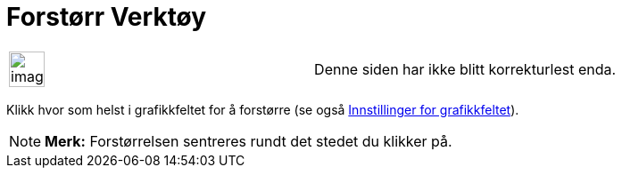 = Forstørr Verktøy
:page-en: tools/Zoom_In
ifdef::env-github[:imagesdir: /nb/modules/ROOT/assets/images]

[width="100%",cols="50%,50%",]
|===
a|
image:Ambox_content.png[image,width=40,height=40]

|Denne siden har ikke blitt korrekturlest enda.
|===

Klikk hvor som helst i grafikkfeltet for å forstørre (se også xref:/Innstillinger_for_grafikkfeltet.adoc[Innstillinger
for grafikkfeltet]).

[NOTE]
====

*Merk:* Forstørrelsen sentreres rundt det stedet du klikker på.

====
